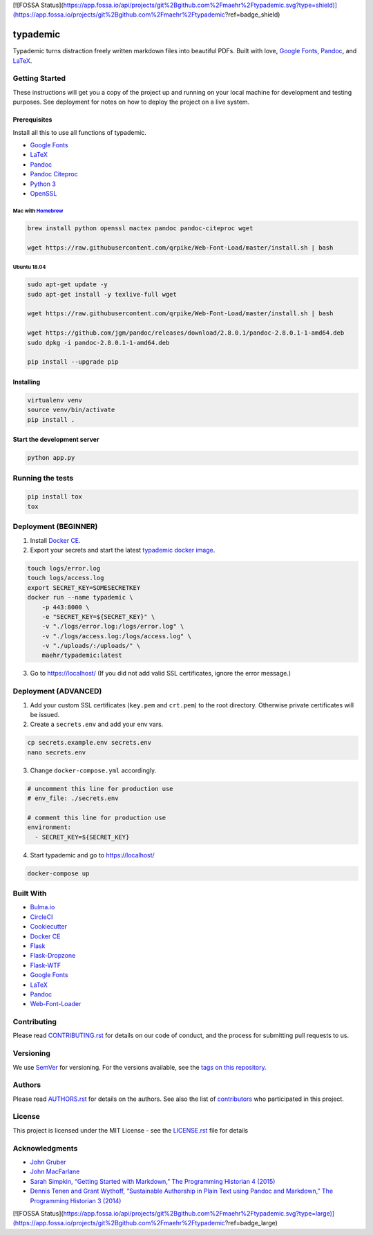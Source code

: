 [![FOSSA Status](https://app.fossa.io/api/projects/git%2Bgithub.com%2Fmaehr%2Ftypademic.svg?type=shield)](https://app.fossa.io/projects/git%2Bgithub.com%2Fmaehr%2Ftypademic?ref=badge_shield)

typademic
=========

Typademic turns distraction freely written markdown files into beautiful
PDFs. Built with love, `Google Fonts <https://fonts.google.com/>`__,
`Pandoc <http://pandoc.org/>`__, and
`LaTeX <https://www.latex-project.org/>`__.

|Docs| |Build Status Docker| |CircleCI| |Build Status Travis| |Coverage|
|Maintainability| |PyUp| |Requirements Status| |GitHub issues|
|GitHub forks| |GitHub stars| |GitHub license|


Getting Started
---------------

These instructions will get you a copy of the project up and running on
your local machine for development and testing purposes. See deployment
for notes on how to deploy the project on a live system.

Prerequisites
~~~~~~~~~~~~~

Install all this to use all functions of typademic.

-  `Google Fonts <https://github.com/google/fonts>`__
-  `LaTeX <https://www.latex-project.org/get/>`__
-  `Pandoc <http://pandoc.org/installing.html>`__
-  `Pandoc Citeproc <https://github.com/jgm/pandoc-citeproc>`__
-  `Python 3 <https://www.python.org/downloads/>`__
-  `OpenSSL <https://www.openssl.org/source/>`__

Mac with `Homebrew <https://brew.sh/index_de>`__
^^^^^^^^^^^^^^^^^^^^^^^^^^^^^^^^^^^^^^^^^^^^^^^^

.. code:: bash

   brew install python openssl mactex pandoc pandoc-citeproc wget

   wget https://raw.githubusercontent.com/qrpike/Web-Font-Load/master/install.sh | bash

Ubuntu 18.04
^^^^^^^^^^^^

.. code:: bash

   sudo apt-get update -y
   sudo apt-get install -y texlive-full wget

   wget https://raw.githubusercontent.com/qrpike/Web-Font-Load/master/install.sh | bash

   wget https://github.com/jgm/pandoc/releases/download/2.8.0.1/pandoc-2.8.0.1-1-amd64.deb
   sudo dpkg -i pandoc-2.8.0.1-1-amd64.deb

   pip install --upgrade pip

Installing
~~~~~~~~~~

.. code:: bash

   virtualenv venv
   source venv/bin/activate
   pip install .

Start the development server
~~~~~~~~~~~~~~~~~~~~~~~~~~~~

.. code:: bash

   python app.py

Running the tests
-----------------

.. code:: bash

   pip install tox
   tox

Deployment (BEGINNER)
---------------------

1. Install `Docker CE <https://www.docker.com/community-edition>`__.

2. Export your secrets and start the latest `typademic docker
   image <https://hub.docker.com/r/maehr/typademic/>`__.

.. code:: bash

   touch logs/error.log
   touch logs/access.log
   export SECRET_KEY=SOMESECRETKEY
   docker run --name typademic \
       -p 443:8000 \
       -e "SECRET_KEY=${SECRET_KEY}" \
       -v "./logs/error.log:/logs/error.log" \
       -v "./logs/access.log:/logs/access.log" \
       -v "./uploads/:/uploads/" \
       maehr/typademic:latest

3. Go to https://localhost/ (If you did not add valid SSL certificates,
   ignore the error message.)

Deployment (ADVANCED)
---------------------

1. Add your custom SSL certificates (``key.pem`` and ``crt.pem``) to the
   root directory. Otherwise private certificates will be issued.

2. Create a ``secrets.env`` and add your env vars.

.. code:: bash

   cp secrets.example.env secrets.env
   nano secrets.env

3. Change ``docker-compose.yml`` accordingly.

.. code:: yaml

   # uncomment this line for production use
   # env_file: ./secrets.env

   # comment this line for production use
   environment:
     - SECRET_KEY=${SECRET_KEY}

4. Start typademic and go to https://localhost/

.. code:: bash

   docker-compose up

Built With
----------

-  `Bulma.io <https://bulma.io/>`__
-  `CircleCI <https://circleci.com/>`__
-  `Cookiecutter <https://github.com/audreyr/cookiecutter>`__
-  `Docker CE <https://www.docker.com/community-edition>`__
-  `Flask <http://flask.pocoo.org/>`__
-  `Flask-Dropzone <https://github.com/greyli/flask-dropzone>`__
-  `Flask-WTF <https://flask-wtf.readthedocs.io/>`__
-  `Google Fonts <https://fonts.google.com/>`__
-  `LaTeX <https://www.latex-project.org/>`__
-  `Pandoc <http://pandoc.org/>`__
-  `Web-Font-Loader <https://github.com/qrpike/Web-Font-Load>`__


Contributing
------------

Please read `CONTRIBUTING.rst <CONTRIBUTING.rst>`__ for details on our
code of conduct, and the process for submitting pull requests to us.

Versioning
----------

We use `SemVer <http://semver.org/>`__ for versioning. For the versions
available, see the `tags on this
repository <https://github.com/maehr/typademic/tags>`__.

Authors
-------

Please read `AUTHORS.rst <AUTHORS.rst>`__ for details on the authors.
See also the list of `contributors <https://github.com/maehr/typademic/contributors>`__ who
participated in this project.

License
-------

This project is licensed under the MIT License - see the
`LICENSE.rst <LICENSE.rst>`__ file for details

Acknowledgments
---------------

-  `John Gruber <https://daringfireball.net/projects/markdown/>`__
-  `John MacFarlane <http://johnmacfarlane.net/>`__
-  `Sarah Simpkin, “Getting Started with Markdown,” The Programming
   Historian 4
   (2015) <https://programminghistorian.org/en/lessons/getting-started-with-markdown>`__
-  `Dennis Tenen and Grant Wythoff, “Sustainable Authorship in Plain
   Text using Pandoc and Markdown,” The Programming Historian 3
   (2014) <https://programminghistorian.org/en/lessons/sustainable-authorship-in-plain-text-using-pandoc-and-markdown>`__

.. |Docs| image:: https://readthedocs.org/projects/pip/badge/?version=latest&style=flat
   :target: https://docs.typademic.ch/
.. |CircleCI| image:: https://circleci.com/gh/maehr/typademic.svg?style=shield&circle-token=f7ea42d593cc8107242a9ebd489b025c4c33328f
   :target: https://circleci.com/gh/maehr/typademic
.. |Build Status Travis| image:: https://travis-ci.org/maehr/typademic.svg?branch=master
   :target: https://travis-ci.org/maehr/typademic
.. |Build Status Docker| image:: https://img.shields.io/docker/cloud/automated/maehr/typademic.svg
   :target: https://hub.docker.com/r/maehr/typademic/
   :alt: Docker Cloud Automated build
.. |Coverage| image:: https://api.codeclimate.com/v1/badges/ea819aa50e494e14fd13/test_coverage
   :target: https://codeclimate.com/github/maehr/typademic/test_coverage
   :alt: Test Coverage
.. |Maintainability| image:: https://api.codeclimate.com/v1/badges/ea819aa50e494e14fd13/maintainability
   :target: https://codeclimate.com/github/maehr/typademic/maintainability
.. |Requirements Status| image:: https://requires.io/github/maehr/typademic/requirements.svg?branch=master
   :target: https://requires.io/github/maehr/typademic/requirements/?branch=master
.. |PyUp| image:: https://pyup.io/repos/github/maehr/typademic/shield.svg
   :target: https://pyup.io/repos/github/maehr/typademic/
.. |GitHub issues| image:: https://img.shields.io/github/issues/maehr/typademic.svg
   :target: https://github.com/maehr/typademic/issues
.. |GitHub forks| image:: https://img.shields.io/github/forks/maehr/typademic.svg
   :target: https://github.com/maehr/typademic/network
.. |GitHub stars| image:: https://img.shields.io/github/stars/maehr/typademic.svg
   :target: https://github.com/maehr/typademic/stargazers
.. |GitHub license| image:: https://img.shields.io/github/license/maehr/typademic.svg
   :target: https://github.com/maehr/typademic/blob/master/LICENSE.rst


[![FOSSA Status](https://app.fossa.io/api/projects/git%2Bgithub.com%2Fmaehr%2Ftypademic.svg?type=large)](https://app.fossa.io/projects/git%2Bgithub.com%2Fmaehr%2Ftypademic?ref=badge_large)